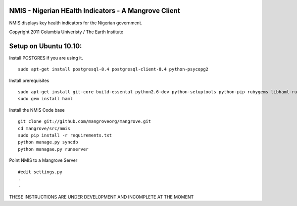 NMIS - Nigerian HEalth Indicators - A Mangrove Client
=====================================================

NMIS displays key health indicators for the Nigerian
government.

Copyright 2011 Columbia Univeristy / The Earth Institute


Setup on Ubuntu 10.10:
======================
Install POSTGRES if you are using it.
::
    sudo apt-get install postgresql-8.4 postgresql-client-8.4 python-psycopg2

Install prerequisites
::
    sudo apt-get install git-core build-essental python2.6-dev python-setuptools python-pip rubygems libhaml-ruby
    sudo gem install haml

Install the NMIS Code base
::
    git clone git://github.com/mangroveorg/mangrove.git
    cd mangrove/src/nmis
    sudo pip install -r requirements.txt
    python manage.py syncdb
    python managae.py runserver

Point NMIS to a Mangrove Server
::
    #edit settings.py
    .
    .
    
THESE INSTRUCTIONS ARE UNDER DEVELOPMENT AND INCOMPLETE AT THE MOMENT
